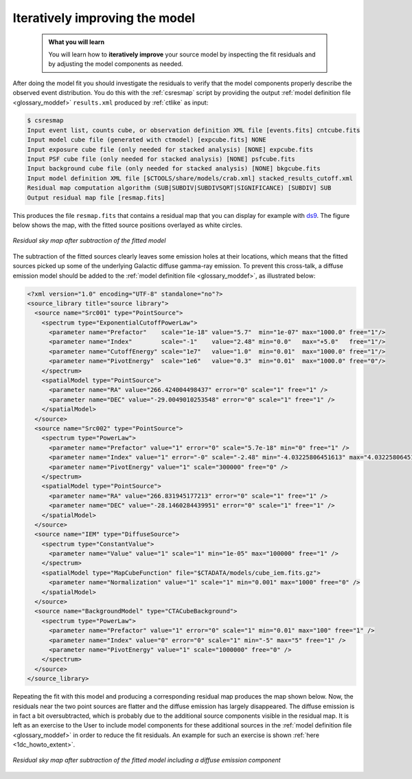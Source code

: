 .. _1dc_first_improving:

Iteratively improving the model
-------------------------------

  .. admonition:: What you will learn

     You will learn how to **iteratively improve** your source model by
     inspecting the fit residuals and by adjusting the model components as needed.

After doing the model fit you should investigate the residuals to verify that
the model components properly describe the observed event distribution.
You do this with the :ref:`csresmap` script by providing the output
:ref:`model definition file <glossary_moddef>`
``results.xml`` produced by :ref:`ctlike` as input:

.. code-block:: bash

   $ csresmap
   Input event list, counts cube, or observation definition XML file [events.fits] cntcube.fits
   Input model cube file (generated with ctmodel) [expcube.fits] NONE
   Input exposure cube file (only needed for stacked analysis) [NONE] expcube.fits
   Input PSF cube file (only needed for stacked analysis) [NONE] psfcube.fits
   Input background cube file (only needed for stacked analysis) [NONE] bkgcube.fits
   Input model definition XML file [$CTOOLS/share/models/crab.xml] stacked_results_cutoff.xml
   Residual map computation algorithm (SUB|SUBDIV|SUBDIVSQRT|SIGNIFICANCE) [SUBDIV] SUB
   Output residual map file [resmap.fits]

This produces the file ``resmap.fits`` that contains a residual map that
you can display for example with `ds9 <http://ds9.si.edu>`_.
The figure below shows the map, with the fitted source positions overlayed
as white circles.

.. figure:: first_skymap_residual.png
   :width: 400px
   :align: center

   *Residual sky map after subtraction of the fitted model*

The subtraction of the fitted sources clearly leaves some emission holes at
their locations, which means that the fitted sources picked up some of the
underlying Galactic diffuse gamma-ray emission. To prevent this cross-talk,
a diffuse emission model should be added to the
:ref:`model definition file <glossary_moddef>`,
as illustrated below:

.. code-block:: xml

   <?xml version="1.0" encoding="UTF-8" standalone="no"?>
   <source_library title="source library">
     <source name="Src001" type="PointSource">
       <spectrum type="ExponentialCutoffPowerLaw">
         <parameter name="Prefactor"    scale="1e-18" value="5.7"  min="1e-07" max="1000.0" free="1"/>
         <parameter name="Index"        scale="-1"    value="2.48" min="0.0"   max="+5.0"   free="1"/>
         <parameter name="CutoffEnergy" scale="1e7"   value="1.0"  min="0.01"  max="1000.0" free="1"/>
         <parameter name="PivotEnergy"  scale="1e6"   value="0.3"  min="0.01"  max="1000.0" free="0"/>
       </spectrum>
       <spatialModel type="PointSource">
         <parameter name="RA" value="266.424004498437" error="0" scale="1" free="1" />
         <parameter name="DEC" value="-29.0049010253548" error="0" scale="1" free="1" />
       </spatialModel>
     </source>
     <source name="Src002" type="PointSource">
       <spectrum type="PowerLaw">
         <parameter name="Prefactor" value="1" error="0" scale="5.7e-18" min="0" free="1" />
         <parameter name="Index" value="1" error="-0" scale="-2.48" min="-4.03225806451613" max="4.03225806451613" free="1" />
         <parameter name="PivotEnergy" value="1" scale="300000" free="0" />
       </spectrum>
       <spatialModel type="PointSource">
         <parameter name="RA" value="266.831945177213" error="0" scale="1" free="1" />
         <parameter name="DEC" value="-28.1460284439951" error="0" scale="1" free="1" />
       </spatialModel>
     </source>
     <source name="IEM" type="DiffuseSource">
       <spectrum type="ConstantValue">
         <parameter name="Value" value="1" scale="1" min="1e-05" max="100000" free="1" />
       </spectrum>
       <spatialModel type="MapCubeFunction" file="$CTADATA/models/cube_iem.fits.gz">
         <parameter name="Normalization" value="1" scale="1" min="0.001" max="1000" free="0" />
       </spatialModel>
     </source>
     <source name="BackgroundModel" type="CTACubeBackground">
       <spectrum type="PowerLaw">
         <parameter name="Prefactor" value="1" error="0" scale="1" min="0.01" max="100" free="1" />
         <parameter name="Index" value="0" error="0" scale="1" min="-5" max="5" free="1" />
         <parameter name="PivotEnergy" value="1" scale="1000000" free="0" />
       </spectrum>
     </source>
   </source_library>

Repeating the fit with this model and producing a corresponding residual map
produces the map shown below. Now, the residuals near the two point sources
are flatter and the diffuse emission has largely disappeared. The diffuse
emission is in fact a bit oversubtracted, which is probably due to the
additional source components visible in the residual map. It is left as an
exercise to the User to include model components for these additional
sources in the
:ref:`model definition file <glossary_moddef>`
in order to reduce the fit residuals.
An example for such an exercise is shown
:ref:`here <1dc_howto_extent>`.

.. figure:: first_skymap_residual_iem.png
   :width: 400px
   :align: center

   *Residual sky map after subtraction of the fitted model including a diffuse emission component*
